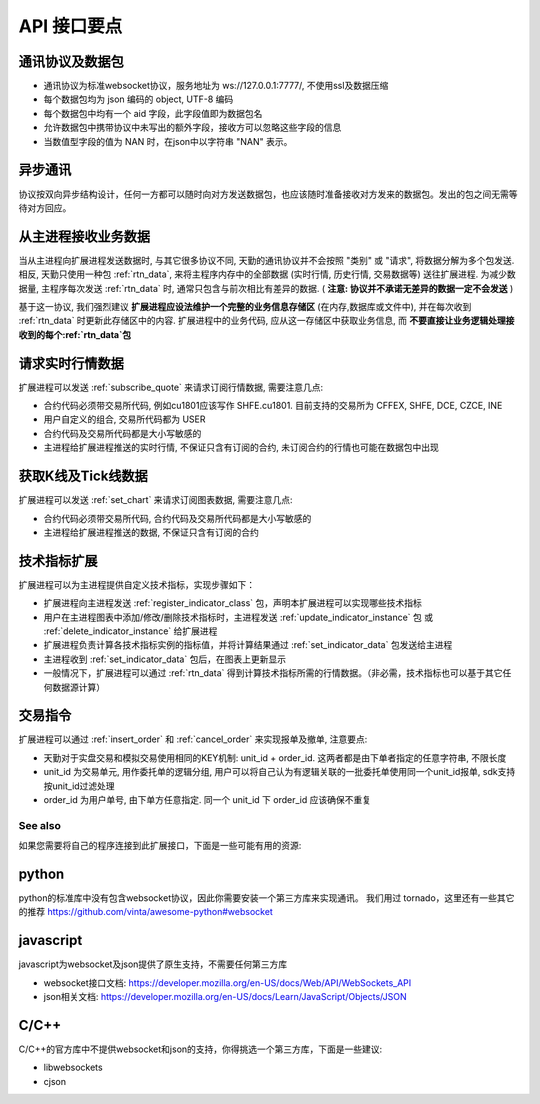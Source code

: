 ﻿.. _wsapi_general:

API 接口要点
==================================================

通讯协议及数据包
~~~~~~~~~~~~~~~~~~~~~~~~~~~~~~~~~~~~~~~~~~~~~~~~~~
* 通讯协议为标准websocket协议，服务地址为 ws://127.0.0.1:7777/, 不使用ssl及数据压缩
* 每个数据包均为 json 编码的 object, UTF-8 编码
* 每个数据包中均有一个 aid 字段，此字段值即为数据包名
* 允许数据包中携带协议中未写出的额外字段，接收方可以忽略这些字段的信息
* 当数值型字段的值为 NAN 时，在json中以字符串 "NAN" 表示。

异步通讯
~~~~~~~~~~~~~~~~~~~~~~~~~~~~~~~~~~~~~~~~~~~~~~~~~~
协议按双向异步结构设计，任何一方都可以随时向对方发送数据包，也应该随时准备接收对方发来的数据包。发出的包之间无需等待对方回应。

从主进程接收业务数据
~~~~~~~~~~~~~~~~~~~~~~~~~~~~~~~~~~~~~~~~~~~~~~~~~~
当从主进程向扩展进程发送数据时, 与其它很多协议不同, 天勤的通讯协议并不会按照 "类别" 或 "请求", 将数据分解为多个包发送.
相反, 天勤只使用一种包 :ref:`rtn_data`, 来将主程序内存中的全部数据 (实时行情, 历史行情, 交易数据等) 送往扩展进程.
为减少数据量, 主程序每次发送 :ref:`rtn_data` 时, 通常只包含与前次相比有差异的数据. ( **注意: 协议并不承诺无差异的数据一定不会发送** )

基于这一协议, 我们强烈建议 **扩展进程应设法维护一个完整的业务信息存储区** (在内存,数据库或文件中), 并在每次收到 :ref:`rtn_data` 时更新此存储区中的内容.
扩展进程中的业务代码, 应从这一存储区中获取业务信息, 而 **不要直接让业务逻辑处理接收到的每个:ref:`rtn_data`包**


请求实时行情数据
~~~~~~~~~~~~~~~~~~~~~~~~~~~~~~~~~~~~~~~~~~~~~~~~~~
扩展进程可以发送 :ref:`subscribe_quote` 来请求订阅行情数据, 需要注意几点:

* 合约代码必须带交易所代码, 例如cu1801应该写作 SHFE.cu1801. 目前支持的交易所为 CFFEX, SHFE, DCE, CZCE, INE
* 用户自定义的组合, 交易所代码都为 USER
* 合约代码及交易所代码都是大小写敏感的
* 主进程给扩展进程推送的实时行情, 不保证只含有订阅的合约, 未订阅合约的行情也可能在数据包中出现


获取K线及Tick线数据
~~~~~~~~~~~~~~~~~~~~~~~~~~~~~~~~~~~~~~~~~~~~~~~~~~
扩展进程可以发送 :ref:`set_chart` 来请求订阅图表数据, 需要注意几点:

* 合约代码必须带交易所代码, 合约代码及交易所代码都是大小写敏感的
* 主进程给扩展进程推送的数据, 不保证只含有订阅的合约


技术指标扩展
~~~~~~~~~~~~~~~~~~~~~~~~~~~~~~~~~~~~~~~~~~~~~~~~~~
扩展进程可以为主进程提供自定义技术指标，实现步骤如下：

* 扩展进程向主进程发送 :ref:`register_indicator_class` 包，声明本扩展进程可以实现哪些技术指标
* 用户在主进程图表中添加/修改/删除技术指标时，主进程发送 :ref:`update_indicator_instance` 包 或 :ref:`delete_indicator_instance` 给扩展进程
* 扩展进程负责计算各技术指标实例的指标值，并将计算结果通过 :ref:`set_indicator_data` 包发送给主进程
* 主进程收到 :ref:`set_indicator_data` 包后，在图表上更新显示
* 一般情况下，扩展进程可以通过 :ref:`rtn_data` 得到计算技术指标所需的行情数据。（非必需，技术指标也可以基于其它任何数据源计算）

交易指令
~~~~~~~~~~~~~~~~~~~~~~~~~~~~~~~~~~~~~~~~~~~~~~~~~~
扩展进程可以通过 :ref:`insert_order` 和 :ref:`cancel_order` 来实现报单及撤单, 注意要点:

* 天勤对于实盘交易和模拟交易使用相同的KEY机制: unit_id + order_id. 这两者都是由下单者指定的任意字符串, 不限长度
* unit_id 为交易单元, 用作委托单的逻辑分组, 用户可以将自己认为有逻辑关联的一批委托单使用同一个unit_id报单, sdk支持按unit_id过滤处理
* order_id 为用户单号, 由下单方任意指定. 同一个 unit_id 下 order_id 应该确保不重复


See also
--------------------------------------------------
如果您需要将自己的程序连接到此扩展接口，下面是一些可能有用的资源:

python
~~~~~~~~~~~~~~~~~~~~~~~~~~~~~~~~~~~~~~~~~~~~~~~~~~
python的标准库中没有包含websocket协议，因此你需要安装一个第三方库来实现通讯。
我们用过 tornado，这里还有一些其它的推荐 https://github.com/vinta/awesome-python#websocket


javascript
~~~~~~~~~~~~~~~~~~~~~~~~~~~~~~~~~~~~~~~~~~~~~~~~~~
javascript为websocket及json提供了原生支持，不需要任何第三方库

* websocket接口文档: https://developer.mozilla.org/en-US/docs/Web/API/WebSockets_API
* json相关文档: https://developer.mozilla.org/en-US/docs/Learn/JavaScript/Objects/JSON

C/C++
~~~~~~~~~~~~~~~~~~~~~~~~~~~~~~~~~~~~~~~~~~~~~~~~~~
C/C++的官方库中不提供websocket和json的支持，你得挑选一个第三方库，下面是一些建议:

* libwebsockets
* cjson

